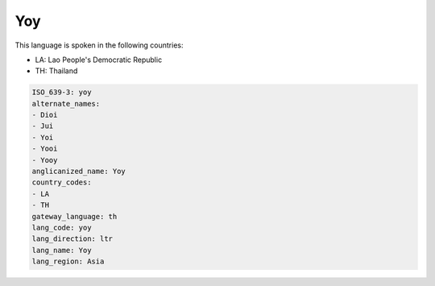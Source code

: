 .. _yoy:

Yoy
===

This language is spoken in the following countries:

* LA: Lao People's Democratic Republic
* TH: Thailand

.. code-block:: yaml

    ISO_639-3: yoy
    alternate_names:
    - Dioi
    - Jui
    - Yoi
    - Yooi
    - Yooy
    anglicanized_name: Yoy
    country_codes:
    - LA
    - TH
    gateway_language: th
    lang_code: yoy
    lang_direction: ltr
    lang_name: Yoy
    lang_region: Asia
    
